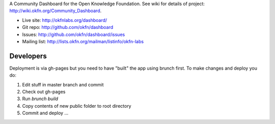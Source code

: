 A Community Dashboard for the Open Knowledge Foundation. See wiki for details
of project: http://wiki.okfn.org/Community_Dashboard.

* Live site: http://okfnlabs.org/dashboard/
* Git repo: http://github.com/okfn/dashboard
* Issues: http://github.com/okfn/dashboard/issues
* Mailing list: http://lists.okfn.org/mailman/listinfo/okfn-labs


Developers
==========

Deployment is via gh-pages but you need to have "built" the app using brunch
first. To make changes and deploy you do:

1. Edit stuff in master branch and commit
2. Check out gh-pages
3. Run `brunch build`
4. Copy contents of new public folder to root directory
5. Commit and deploy ...

